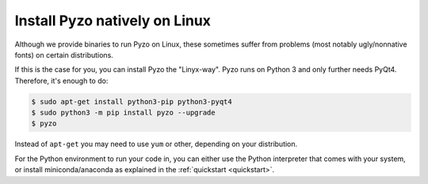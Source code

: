 .. _install_linux:

==============================
Install Pyzo natively on Linux
==============================

Although we provide binaries to run Pyzo on Linux, these sometimes suffer from
problems (most notably ugly/nonnative fonts) on certain distributions.

If this is the case for you, you can install Pyzo the "Linyx-way". Pyzo runs
on Python 3 and only further needs PyQt4. Therefore, it's enough to do:
    
.. code-block:: none
    
    $ sudo apt-get install python3-pip python3-pyqt4
    $ sudo python3 -m pip install pyzo --upgrade
    $ pyzo

Instead of ``apt-get`` you may need to use ``yum`` or other, depending on your
distribution.

For the Python environment to run your code in, you can either use the Python
interpreter that comes with your system, or install miniconda/anaconda
as explained in the :ref:`quickstart <quickstart>`.
